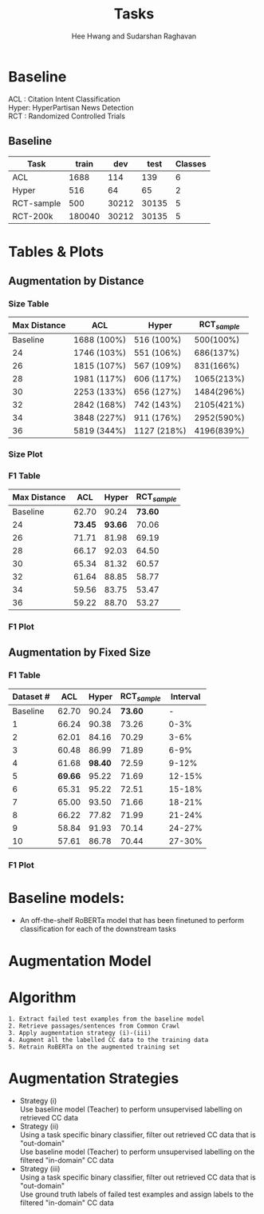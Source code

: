 #+title: Tasks
#+OPTIONS: toc:nil
#+LATEX_HEADER: \usepackage[margin=0.5in]{geometry}
#+LATEX_HEADER: \usepackage{pgfplots}


#+AUTHOR: Hee Hwang and Sudarshan Raghavan
#+EMAIL: {hhwang, sraghavan}@cs.umass.edu
# #+LATEX_CLASS_OPTIONS: [twocolumn]






* Baseline
ACL  : Citation Intent Classification\\
Hyper: HyperPartisan News Detection\\
RCT  : Randomized Controlled Trials

** Baseline
#+attr_latex: :align |c|c|c|c|c| 
   |------------+--------+-------+-------+---------|
   | Task       |  train |   dev |  test | Classes |
   |------------+--------+-------+-------+---------|
   | ACL        |   1688 |   114 |   139 |       6 |
   |------------+--------+-------+-------+---------|
   | Hyper      |    516 |    64 |    65 |       2 |
   |------------+--------+-------+-------+---------|
   | RCT-sample |    500 | 30212 | 30135 |       5 |
   |------------+--------+-------+-------+---------|
   | RCT-200k   | 180040 | 30212 | 30135 |       5 |
   |------------+--------+-------+-------+---------|




* Tables & Plots

# ** Augmentation by Size (Cumulative)
#    #+attr_latex: :align |c|c|c|c|c|
#    |-----------+-------+-------+-------+----------|
#    | Dataset # |   ACL | Hyper |   RCT | Interval |
#    |-----------+-------+-------+-------+----------|
#    |  Baseline | 62.70 | 90.24 | 73.60 |        - |
#    |-----------+-------+-------+-------+----------|
#    |         1 | 67.09 | 89.06 | 72.30 |     0-3% |
#    |-----------+-------+-------+-------+----------|
#    |         2 | 62.32 | 92.03 | 73.83 |     0-6% |
#    |-----------+-------+-------+-------+----------|
#    |         3 | 66.87 | 86.99 | 70.46 |     0-9% |
#    |-----------+-------+-------+-------+----------|
#    |         4 | 64.62 | 98.40 | 71.08 |    0-12% |
#    |-----------+-------+-------+-------+----------|
#    |         5 | 65.14 | 89.06 | 71.28 |    0-15% |
#    |-----------+-------+-------+-------+----------|
#    |         6 | 66.38 | 82.47 | 72.43 |    0-18% |
#    |-----------+-------+-------+-------+----------|
#    |         7 | 62.34 | 95.27 | 71.94 |    0-21% |
#    |-----------+-------+-------+-------+----------|
#    |         8 | 62.86 | 93.66 | 69.47 |    0-24% |
#    |-----------+-------+-------+-------+----------|
#    |         9 | 54.40 | 90.38 | 70.97 |    0-27% |
#    |-----------+-------+-------+-------+----------|
#    |        10 | 63.61 | 87.32 | 70.90 |    0-30% |
#    |-----------+-------+-------+-------+----------|



#    \begin{tikzpicture}[thick,scale=2.0]
#    \begin{axis}[
#        title={Augmentation by Size (Cumulative)},
#        xlabel={$Aug.\ Dataset \#$},
#        ylabel={$F1\ Score * 100$},
#        xmin=-1, xmax=11,
#        ymin=50, ymax=120,
#        xtick={1,2,3,4,5,6,7,8,9,10},
#        ytick={50,60,70,80,90,100},
#        ymajorgrids=true,
#        grid style=dashed,
#    ]
#    \addplot[ 
#        color=blue, 
#        mark=square, 
#        ]
#        coordinates {
#        (0,62.70)(1,67.09)(2,62.32)(3,66.87)(4,64.62)(5,65.14)(6,66.38)(7,62.34)(8,62.86)(9,54.40)(10,63.61)
#        };
#        \addlegendentry{ACL-ARC}

#     \addplot[
#         color=red,
#         mark=square,
#         ]
#         coordinates {
#         (0,90.24)(1,89.06)(2,92.03)(3,86.99)(4,98.40)(5,89.06)(6,82.47)(7,95.27)(8,93.66)(9,90.38)(10,87.32)
#         };
#         \addlegendentry{Hyperpartisan}

#    \addplot[
#        color=green,
#        mark=square,
#        ]
#        coordinates {
#        (0,73.60)(1,72.30)(2,73.83)(3,70.46)(4,71.08)(5,71.28)(6,72.43)(7,71.94)(8,69.47)(9,70.97)(10,70.90)
#        };
#        \addlegendentry{RCT-sample}


#    \end{axis}
#    \end{tikzpicture}

** Augmentation by Distance
*** Size Table
   #+attr_latex: :align |c|c|c|c|
   |--------------+-------------+-------------+----------------|
   | Max Distance | ACL         | Hyper       | RCT_{/sample/} |
   |--------------+-------------+-------------+----------------|
   |     Baseline | 1688 (100%) | 516 (100%)  |      500(100%) |
   |--------------+-------------+-------------+----------------|
   |           24 | 1746 (103%) | 551 (106%)  |      686(137%) |
   |--------------+-------------+-------------+----------------|
   |           26 | 1815 (107%) | 567 (109%)  |      831(166%) |
   |--------------+-------------+-------------+----------------|
   |           28 | 1981 (117%) | 606 (117%)  |     1065(213%) |
   |--------------+-------------+-------------+----------------|
   |           30 | 2253 (133%) | 656 (127%)  |     1484(296%) |
   |--------------+-------------+-------------+----------------|
   |           32 | 2842 (168%) | 742 (143%)  |     2105(421%) |
   |--------------+-------------+-------------+----------------|
   |           34 | 3848 (227%) | 911 (176%)  |     2952(590%) |
   |--------------+-------------+-------------+----------------|
   |           36 | 5819 (344%) | 1127 (218%) |     4196(839%) |
   |--------------+-------------+-------------+----------------|
*** Size Plot


\begin{tikzpicture}
\begin{axis}[
	x tick label style={
		/pgf/number format/1000 sep=},
	xlabel=L2 Distance,
	ylabel=Augmentation Size(\%),
	enlargelimits=0.05,
	ybar interval=0.7,
  legend style={at={(0,1)},anchor=north west}
]
\addplot[fill=blue] 
	coordinates {(24,103) (26,107) (28,117) (30,133) (32,168) (34,227) (36,344) (38,344)};
\addlegendentry{ACL-ARC}
\end{axis}
\end{tikzpicture}

\begin{tikzpicture}
\begin{axis}[
	x tick label style={
		/pgf/number format/1000 sep=},
	xlabel=L2 Distance,
	ylabel=Augmentation Size(\%),
	enlargelimits=0.05,
	ybar interval=0.7,
  legend style={at={(0,1)},anchor=north west}
]
\addplot[fill=red]
	coordinates {(24,106) (26,109) (28,117) (30,127) (32,143) (34,176) (36,218) (38,218)};
\addlegendentry{Hyperpartisan}
\end{axis}
\end{tikzpicture}


\begin{tikzpicture}
\begin{axis}[
	x tick label style={
		/pgf/number format/1000 sep=},
	xlabel=L2 Distance,
	ylabel=Augmentation Size(\%),
	enlargelimits=0.05,
	ybar interval=0.7,
  legend style={at={(0,1)},anchor=north west}
]
\addplot[fill=green]
	coordinates {(24,137) (26,166) (28,213) (30,296) (32,421) (34,590) (36,839) (38,839)};
\addlegendentry{RCT-sample}
\end{axis}
\end{tikzpicture}







*** F1 Table
   #+attr_latex: :align |c|c|c|c|
   |--------------+---------+---------+----------------|
   | Max Distance |     ACL |   Hyper | RCT_{/sample/} |
   |--------------+---------+---------+----------------|
   |     Baseline |   62.70 |   90.24 |        *73.60* |
   |--------------+---------+---------+----------------|
   |           24 | *73.45* | *93.66* |          70.06 |
   |--------------+---------+---------+----------------|
   |           26 |   71.71 |   81.98 |          69.19 |
   |--------------+---------+---------+----------------|
   |           28 |   66.17 |   92.03 |          64.50 |
   |--------------+---------+---------+----------------|
   |           30 |   65.34 |   81.32 |          60.57 |
   |--------------+---------+---------+----------------|
   |           32 |   61.64 |   88.85 |          58.77 |
   |--------------+---------+---------+----------------|
   |           34 |   59.56 |   83.75 |          53.47 |
   |--------------+---------+---------+----------------|
   |           36 |   59.22 |   88.70 |          53.27 |
   |--------------+---------+---------+----------------|

*** F1 Plot
   \begin{tikzpicture}[thick,scale=2.0]
   \begin{axis}[
       title={Augmentation by Maximum Distance},
       xlabel={$Max.\ Distance$},
       ylabel={$F1\ Score * 100$},
       xmin=20, xmax=38,
              ymin=50, ymax=120,
       xtick={24,26,28,30,32,34,36},
       ytick={50,60,70,80,90,100},
       ymajorgrids=true,
       grid style=dashed,
   ]
   \addplot[ 
       color=blue, 
       mark=square,
       ]
       coordinates {
       (22,62.70)(24,73.45)(26,71.71)(28,66.17)(30,65.34)(32,61.64)(34,59.56)(36,59.22)
       };
       \addlegendentry{ACL-ARC}

   \addplot[
       color=red,
       mark=square,
       ]
       coordinates {
       (22,90.24)(24,93.66)(26,81.98)(28,92.03)(30,81.32)(32,88.85)(34,83.75)(36,88.70)
       };
       \addlegendentry{Hyperpartisan}

   \addplot[
       color=green,
       mark=square,
       ]
       coordinates {
       (22,73.60)(24,70.06)(26,69.19)(28,64.50)(30,60.57)(32,58.77)(34,53.47)(36,53.27)
       };
       \addlegendentry{RCT-sample}

   \end{axis}
   \end{tikzpicture}


** Augmentation by Fixed Size
# *** Size Table
#    #+attr_latex: :align |c|c|c|c|
#    |--------------+-------------+-------------+------------|
#    | Max Distance | ACL         | Hyper       |        RCT |
#    |--------------+-------------+-------------+------------|
#    |     Baseline | 1688 (100%) | 516 (100%)  |  500(100%) |
#    |--------------+-------------+-------------+------------|
#    |           24 | 1746 (103%) | 551 (106%)  |  686(137%) |
#    |--------------+-------------+-------------+------------|
#    |           26 | 1815 (107%) | 567 (109%)  |  831(166%) |
#    |--------------+-------------+-------------+------------|
#    |           28 | 1981 (117%) | 606 (117%)  | 1065(213%) |
#    |--------------+-------------+-------------+------------|
#    |           30 | 2253 (133%) | 656 (127%)  | 1484(296%) |
#    |--------------+-------------+-------------+------------|
#    |           32 | 2842 (168%) | 742 (143%)  | 2105(421%) |
#    |--------------+-------------+-------------+------------|
#    |           34 | 3848 (227%) | 911 (176%)  | 2952(590%) |
#    |--------------+-------------+-------------+------------|
#    |           36 | 5819 (344%) | 1127 (218%) | 4196(839%) |
#    |--------------+-------------+-------------+------------|


*** F1 Table
   #+attr_latex: :align |c|c|c|c|c|
   |-----------+---------+---------+----------------+----------|
   | Dataset # |     ACL |   Hyper | RCT_{/sample/} | Interval |
   |-----------+---------+---------+----------------+----------|
   |  Baseline |   62.70 |   90.24 |        *73.60* |        - |
   |-----------+---------+---------+----------------+----------|
   |         1 |   66.24 |   90.38 |          73.26 |     0-3% |
   |-----------+---------+---------+----------------+----------|
   |         2 |   62.01 |   84.16 |          70.29 |     3-6% |
   |-----------+---------+---------+----------------+----------|
   |         3 |   60.48 |   86.99 |          71.89 |     6-9% |
   |-----------+---------+---------+----------------+----------|
   |         4 |   61.68 | *98.40* |          72.59 |    9-12% |
   |-----------+---------+---------+----------------+----------|
   |         5 | *69.66* |   95.22 |          71.69 |   12-15% |
   |-----------+---------+---------+----------------+----------|
   |         6 |   65.31 |   95.22 |          72.51 |   15-18% |
   |-----------+---------+---------+----------------+----------|
   |         7 |   65.00 |   93.50 |          71.66 |   18-21% |
   |-----------+---------+---------+----------------+----------|
   |         8 |   66.22 |   77.82 |          71.99 |   21-24% |
   |-----------+---------+---------+----------------+----------|
   |         9 |   58.84 |   91.93 |          70.14 |   24-27% |
   |-----------+---------+---------+----------------+----------|
   |        10 |   57.61 |   86.78 |          70.44 |   27-30% |
   |-----------+---------+---------+----------------+----------|

*** F1 Plot
   \begin{tikzpicture}[thick,scale=2.0]
   \begin{axis}[
       title={Augmentation by Size (Non-cumulative)},
       xlabel={$Aug.\ Dataset$},
       ylabel={$F1\ Score * 100$},
       xmin=-1, xmax=11,
       ymin=50, ymax=120,
       xtick={1,2,3,4,5,6,7,8,9,10},
       ytick={50,60,70,80,90,100},
       ymajorgrids=true,
       grid style=dashed,
   ]

   \addplot[ 
       color=blue, 
       mark=square, 
       ]
       coordinates {
       (0,62.70)(1,66.24)(2,62.01)(3,60.48)(4,61.68)(5,69.66)(6,65.31)(7,65.00)(8,66.22)(9,58.84)(10,57.61)
       };
       \addlegendentry{ACL-ARC}

    \addplot[
        color=red,
        mark=square,
        ]
        coordinates {
        (0,90.24)(1,90.38)(2,84.16)(3,86.99)(4,98.40)(5,95.22)(6,95.22)(7,93.50)(8,77.82)(9,91.93)(10,86.78)
        };
        \addlegendentry{Hyperpartisan}

    \addplot[
        color=green,
        mark=square,
        ]
        coordinates {
        (0,73.60)(1,73.26)(2,70.29)(3,71.89)(4,72.59)(5,71.69)(6,72.51)(7,71.66)(8,71.99)(9,70.14)(10,70.44)
        };
        \addlegendentry{RCT-sample}

   \end{axis}
   \end{tikzpicture}



* Baseline models: 
  - An off-the-shelf RoBERTa model that has been finetuned to perform classification for each of the downstream tasks

* Augmentation Model
  [[./png/da.png]]


* Algorithm
  #+BEGIN_SRC
1. Extract failed test examples from the baseline model
2. Retrieve passages/sentences from Common Crawl 
3. Apply augmentation strategy (i)-(iii)
4. Augment all the labelled CC data to the training data
5. Retrain RoBERTa on the augmented training set 
  #+END_SRC

* Augmentation Strategies 
  - Strategy (i)\\
    Use baseline model (Teacher) to perform unsupervised labelling on retrieved CC data
  - Strategy (ii)\\
    Using a task specific binary classifier, 
    filter out retrieved CC data that is "out-domain"\\
    Use baseline model (Teacher) to perform unsupervised labelling on the filtered "in-domain" CC data
  - Strategy (iii)\\
    Using a task specific binary classifier, 
    filter out retrieved CC data that is "out-domain"\\
    Use ground truth labels of failed test examples and assign labels to the filtered "in-domain" CC data




  # ** Augmentation by size
  #    |------+-------+---------+-------+-------+-------+-------|
  #    | Task |   +0% |    +17% |  +35% |  +53% |  +71% |  +88% |
  #    |------+-------+---------+-------+-------+-------+-------|
  #    | ACL  | 62.70 | *65.59* | 59.92 | 57.65 | 60.78 | 55.70 |
  #    |------+-------+---------+-------+-------+-------+-------|
